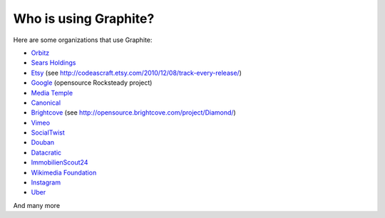 Who is using Graphite?
======================

Here are some organizations that use Graphite:

* `Orbitz <http://www.orbitz.com/>`_
* `Sears Holdings <http://www.sears.com/>`_
* `Etsy <http://www.etsy.com/>`_ (see http://codeascraft.etsy.com/2010/12/08/track-every-release/)
* `Google <http://google-opensource.blogspot.com/2010/09/get-ready-to-rocksteady.html>`_ (opensource Rocksteady project)
* `Media Temple <http://mediatemple.net/>`_
* `Canonical <http://www.canonical.com>`_
* `Brightcove <http://www.brightcove.com>`_ (see http://opensource.brightcove.com/project/Diamond/)
* `Vimeo <http://www.vimeo.com>`_
* `SocialTwist <http://www.socialtwist.com>`_
* `Douban <http://www.douban.com>`_
* `Datacratic <http://www.datacratic.com>`_
* `ImmobilienScout24 <http://www.immobilienscout24.de/>`_
* `Wikimedia Foundation <http://gdash.wikimedia.org/>`_
* `Instagram <http://instagram.com/>`_
* `Uber <http://uber.com/>`_

And many more
